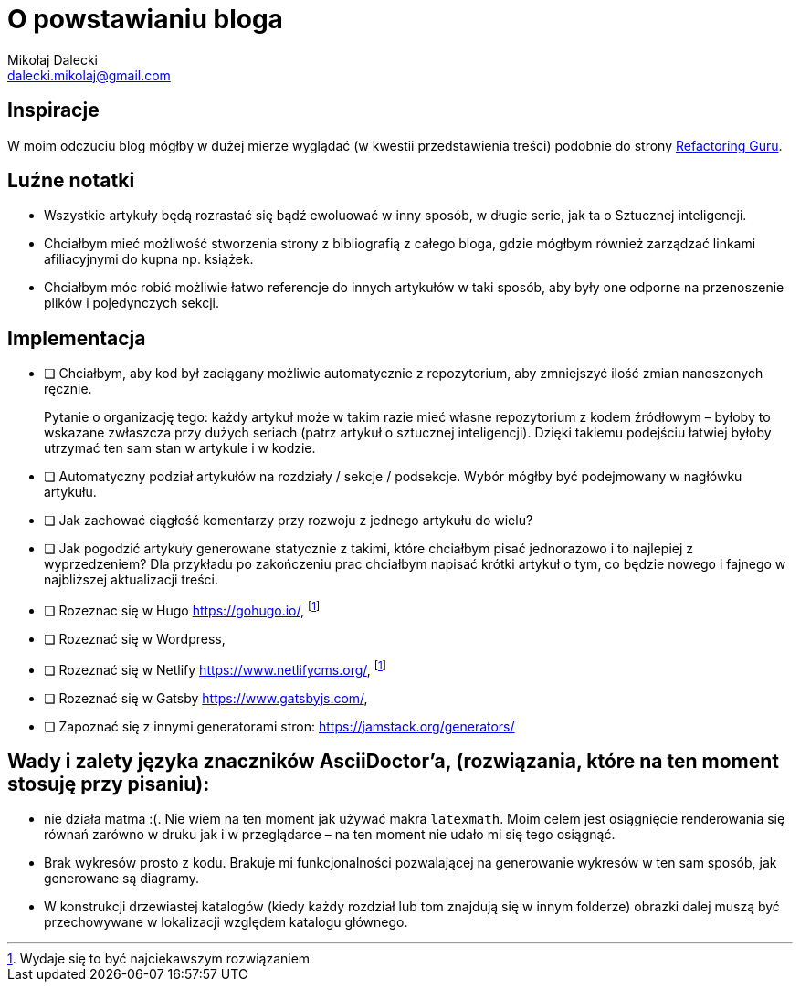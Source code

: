 = O powstawianiu bloga
Mikołaj Dalecki <dalecki.mikolaj@gmail.com>

== Inspiracje
W moim odczuciu blog mógłby w dużej mierze wyglądać (w kwestii przedstawienia treści) podobnie do strony https://refactoring.guru/pl[Refactoring Guru].

== Luźne notatki
- Wszystkie artykuły będą rozrastać się bądź ewoluować w inny sposób, w długie serie, jak ta o Sztucznej inteligencji.
- Chciałbym mieć możliwość stworzenia strony z bibliografią z całego bloga, gdzie mógłbym również zarządzać linkami afiliacyjnymi do kupna np. książek.
- Chciałbym móc robić możliwie łatwo referencje do innych artykułów w taki sposób, aby były one odporne na przenoszenie plików i pojedynczych sekcji.

== Implementacja
* [ ] Chciałbym, aby kod był zaciągany możliwie automatycznie z repozytorium, aby zmniejszyć ilość zmian nanoszonych ręcznie.
+
Pytanie o organizację tego: każdy artykuł może w takim razie mieć własne repozytorium z kodem źródłowym – byłoby to wskazane zwłaszcza przy dużych seriach (patrz artykuł o sztucznej inteligencji).
Dzięki takiemu podejściu łatwiej byłoby utrzymać ten sam stan w artykule i w kodzie. 

* [ ] Automatyczny podział artykułów na rozdziały / sekcje / podsekcje. 
Wybór mógłby być podejmowany w nagłówku artykułu.

* [ ] Jak zachować ciągłość komentarzy przy rozwoju z jednego artykułu do wielu?
* [ ] Jak pogodzić artykuły generowane statycznie z takimi, które chciałbym pisać jednorazowo i to najlepiej z wyprzedzeniem? 
Dla przykładu po zakończeniu prac chciałbym napisać krótki artykuł o tym, co będzie nowego i fajnego w najbliższej aktualizacji treści.

* [ ] Rozeznac się w Hugo https://gohugo.io/, footnote:rozw[Wydaje się to być najciekawszym rozwiązaniem]
* [ ] Rozeznać się w Wordpress,
* [ ] Rozeznać się w Netlify https://www.netlifycms.org/, footnote:rozw[]
* [ ] Rozeznać się w Gatsby https://www.gatsbyjs.com/,
* [ ] Zapoznać się z innymi generatorami stron: https://jamstack.org/generators/

== Wady i zalety języka znaczników AsciiDoctor'a, (rozwiązania, które na ten moment stosuję przy pisaniu):

- nie działa matma :(. 
Nie wiem na ten moment jak używać makra `latexmath`. 
Moim celem jest osiągnięcie renderowania się równań zarówno w druku jak i w przeglądarce – na ten moment nie udało mi się tego osiągnąć.
- Brak wykresów prosto z kodu. 
Brakuje mi funkcjonalności pozwalającej na generowanie wykresów w ten sam sposób, jak generowane są diagramy.
- W konstrukcji drzewiastej katalogów (kiedy każdy rozdział lub tom znajdują się w innym folderze) obrazki dalej muszą być przechowywane w lokalizacji względem katalogu głównego. 